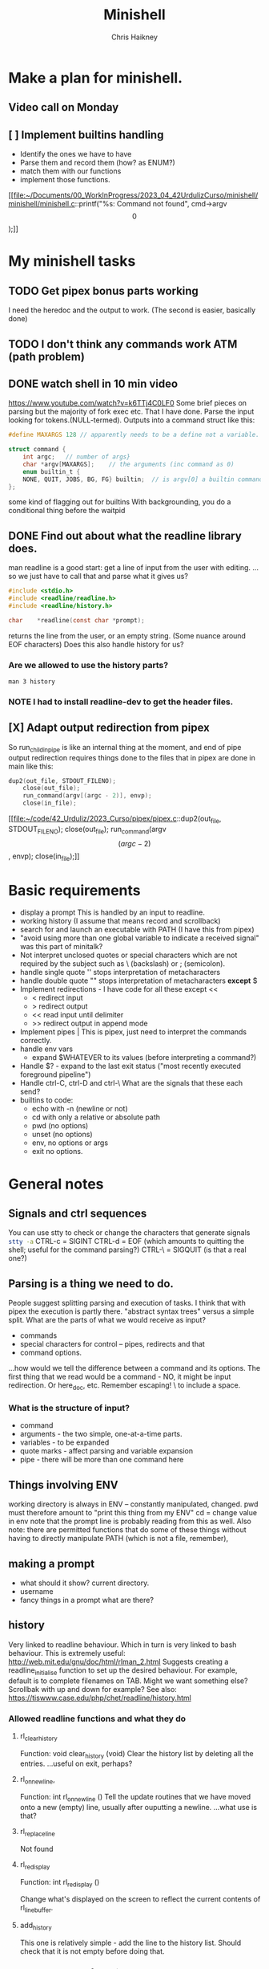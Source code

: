 #+title:     Minishell
#+author:    Chris Haikney
#+email:     chaikney@student.42urduliz.com
* Make a plan for minishell.
** Video call on Monday
SCHEDULED: <2024-06-10 Mon>
** [ ] Implement builtins handling
- Identify the ones we have to have
- Parse them and record them (how? as ENUM?)
- match them with our functions
- implement those functions.

[[file:~/Documents/00_WorkInProgress/2023_04_42UrdulizCurso/minishell/minishell/minishell.c::printf("%s: Command not found\n", cmd->argv\[0\]);]]
* My minishell tasks
** TODO Get pipex bonus parts working
I need the heredoc and the output to work. (The second is easier, basically done)
** TODO I don't think any commands work ATM (path problem)
** DONE watch shell in 10 min video
https://www.youtube.com/watch?v=k6TTj4C0LF0
Some brief pieces on parsing but the majority of fork exec etc. That I have done.
Parse the input looking for tokens.(NULL-termed). Outputs into a command struct like this:
#+begin_src c
#define MAXARGS 128	// apparently needs to be a define not a variable.

struct command {
	int argc;	// number of args}
	char *argv[MAXARGS];	// the arguments (inc command as 0)
    enum builtin_t {
	NONE, QUIT, JOBS, BG, FG} builtin;	// is argv[0] a builtin command?
};
#+end_src
some kind of flagging out for builtins
With backgrounding, you do a conditional thing before the waitpid
** DONE Find out about what the readline library does.
man readline is a good start: get a line of input from the user with editing.
...so we just have to call that and parse what it gives us?
#+begin_src c
#include <stdio.h>
#include <readline/readline.h>
#include <readline/history.h>

char	*readline(const char *prompt);
#+end_src
returns the line from the user, or an empty string. (Some nuance around EOF characters)
Does this also handle history for us?

*** Are we allowed to use the history parts?
src_shell{man 3 history}

*** NOTE I had to install readline-dev to get the header files.
** [X] Adapt output redirection from pipex
So run_child_in_pipe is like an internal thing at the moment, and end of pipe output redirection requires things done to the files that in pipex are done in main like this:
#+begin_src c
	dup2(out_file, STDOUT_FILENO);
        close(out_file);
        run_command(argv[(argc - 2)], envp);
        close(in_file);
#+end_src
[[file:~/code/42_Urduliz/2023_Curso/pipex/pipex.c::dup2(out_file, STDOUT_FILENO);
 close(out_file);
 run_command(argv\[(argc - 2)\], envp);
 close(in_file);]]
* Basic requirements
- display a prompt
  This is handled by an input to readline.
- working history
  (I assume that means record and scrollback)
- search for and launch an executable with PATH
  (I have this from pipex)
- "avoid using more than one global variable to indicate a received signal"
  was  this part of minitalk?
- Not interpret unclosed quotes or special characters which are not required by the subject such as \ (backslash) or ; (semicolon).
- handle single quote ''
  stops interpretation of metacharacters
- handle double quote ""
  stops interpretation of metacharacters *except* $
- Implement redirections - I have code for all these except <<
  - < redirect input
  - > redirect output
  - << read input until delimiter
  - >> redirect output in append mode
- Implement pipes |
  This is pipex, just need to interpret the commands correctly.
- handle env vars
  - expand $WHATEVER to its values (before interpreting a command?)
- Handle $? - expand to the last exit status ("most recently executed foreground pipeline")
- Handle ctrl-C, ctrl-D and ctrl-\
  What are the signals that these each send?
- builtins to code:
  - echo with -n (newline or not)
  - cd with only a relative or absolute path
  - pwd (no options)
  - unset (no options)
  - env, no options or args
  - exit no options.
* General notes
** Signals and ctrl sequences
You can use stty to check or change the characters that generate signals
src_sh{stty -a}
CTRL-c = SIGINT
CTRL-d = EOF (which amounts to quitting the shell; useful for the command parsing?)
CTRL-\ = SIGQUIT (is that a real one?)
** Parsing is a thing we need to do.
People suggest splitting parsing and execution of tasks. I think that with pipex the execution is partly there.
"abstract syntax trees" versus a simple split.
What are the parts of what we would receive as input?
- commands
- special characters for control -- pipes, redirects and that
- command options.
...how would we tell the difference between a command and its options.
The first thing that we read would be a command - NO, it might be input redirection. Or here_doc, etc.
Remember escaping! \  to include a  space.
*** What is the structure of input?
- command
- arguments - the two simple, one-at-a-time parts.
- variables - to be expanded
- quote marks - affect parsing and variable expansion
- pipe - there will be more than one command here
** Things involving ENV
working  directory is always in ENV -- constantly manipulated, changed.
pwd must therefore amount to "print this thing from my ENV"
cd  = change value in env
note  that the prompt line is probably reading from this as well.
Also note: there are permitted functions that do some of these things without having to directly manipulate PATH (which is not a file, remember),
** making a prompt
- what should it show?
  current directory.
- username
- fancy things in a prompt what are there?
** history
Very linked to readline behaviour. Which in turn is very linked to bash behaviour.
This is extremely useful: http://web.mit.edu/gnu/doc/html/rlman_2.html
Suggests creating a readline_initialise function to set up the desired behaviour.
For example, default is to complete filenames on TAB. Might we want something else? Scrollbak with up and down for example?
See also: https://tiswww.case.edu/php/chet/readline/history.html
*** Allowed readline functions and what they do
**** rl_clear_history
Function: void clear_history (void)
Clear the history list by deleting all the entries.
...useful on exit, perhaps?
**** rl_on_new_line,
Function: int rl_on_new_line ()
Tell the update routines that we have moved onto a new (empty) line, usually after ouputting a newline.
...what use is that?
**** rl_replace_line
Not found
**** rl_redisplay
Function: int rl_redisplay ()

Change what's displayed on the screen to reflect the current contents of rl_line_buffer.
**** add_history
This one is relatively simple - add the line to the history list. Should check that it is not empty before doing that.
*** So what do we need from history?
want things to be collected.
Can we do persistent history across sesssions? I don't see any functions that would permit that, or any configuration.
Would readline pick up an existing .inputrc file?
* TODO Find and read minishell evaluation documents
* Quoting types
https://flokoe.github.io/bash-hackers-wiki/syntax/quoting/
...some of that is unclear, some is useful.
** weak quoting, "double quotes"
#+begin_quote
Inside a weak-quoted string there's no special interpretation of:

    spaces as word-separators (on initial command line splitting and on word splitting!)
    single-quotes to introduce strong-quoting (see below)
    characters for pattern matching
    tilde expansion
    pathname expansion
    process substitution

Everything else, **especially parameter expansion**, is performed!
#+end_quote
** strong quoting, 'single quotes'
This one seems easiest to implement. You copy everything until the closing ' is reached. (Except for something unclear for this subject about backslash-escaped characters)
#+begin_quote
Strong quoting is very easy to explain:

Inside a single-quoted string nothing is interpreted, except the single-quote that closes the string.
#+end_quote
